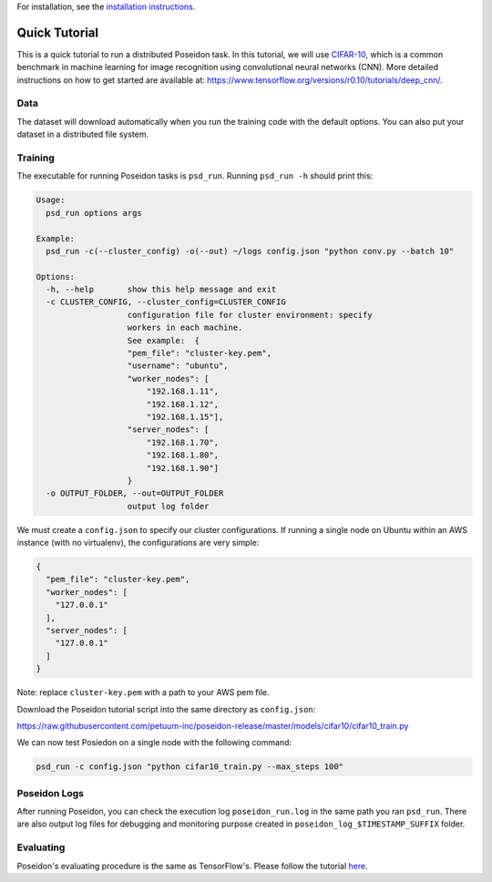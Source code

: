 For installation, see the `installation instructions <../install/#installation-options>`_.

Quick Tutorial
==============

This is a quick tutorial to run a distributed Poseidon task. In this tutorial, we will use `CIFAR-10 <http://www.cs.toronto.edu/~kriz/cifar.html>`_, which is a common benchmark in machine learning for image recognition using convolutional neural networks (CNN). More detailed instructions on how to get started are available at: https://www.tensorflow.org/versions/r0.10/tutorials/deep_cnn/.

Data
----

The dataset will download automatically when you run the training code with the default options. You can also put your dataset in a distributed file system.

Training
--------

The executable for running Poseidon tasks is ``psd_run``. Running ``psd_run -h`` should print this:

.. code::

    Usage: 
      psd_run options args

    Example:
      psd_run -c(--cluster_config) -o(--out) ~/logs config.json "python conv.py --batch 10"

    Options:
      -h, --help       show this help message and exit
      -c CLUSTER_CONFIG, --cluster_config=CLUSTER_CONFIG
                       configuration file for cluster environment: specify
                       workers in each machine.
                       See example:  {
                       "pem_file": "cluster-key.pem",
                       "username": "ubuntu",
                       "worker_nodes": [
                           "192.168.1.11",
                           "192.168.1.12",
                           "192.168.1.15"],
                       "server_nodes": [
                           "192.168.1.70",
                           "192.168.1.80",
                           "192.168.1.90"]
                       }
      -o OUTPUT_FOLDER, --out=OUTPUT_FOLDER
                       output log folder


We must create a ``config.json`` to specify our cluster configurations. If running a single node on Ubuntu within an AWS instance (with no virtualenv), the configurations are very simple:

.. code:: json

    {
      "pem_file": "cluster-key.pem",
      "worker_nodes": [
        "127.0.0.1"
      ],
      "server_nodes": [
        "127.0.0.1"
      ]
    }

Note: replace ``cluster-key.pem`` with a path to your AWS pem file.

Download the Poseidon tutorial script into the same directory as ``config.json``:

https://raw.githubusercontent.com/petuum-inc/poseidon-release/master/models/cifar10/cifar10_train.py

We can now test Posiedon on a single node with the following command:

.. code:: bash

    psd_run -c config.json "python cifar10_train.py --max_steps 100"


Poseidon Logs
-------------

After running Poseidon, you can check the execution log ``poseidon_run.log`` in the same path you ran ``psd_run``. There are also output log files for debugging and monitoring purpose created in ``poseidon_log_$TIMESTAMP_SUFFIX`` folder.

Evaluating
----------

Poseidon's evaluating procedure is the same as TensorFlow's. Please follow the tutorial `here <https://www.tensorflow.org/versions/r0.10/tutorials/deep_cnn/#evaluating_a_model>`_.
